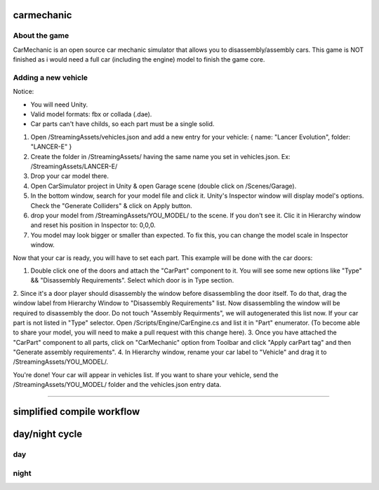 ===========
carmechanic
===========

About the game
--------------

CarMechanic is an open source car mechanic simulator that allows you to disassembly/assembly cars.
This game is NOT finished as i would need a full car (including the engine) model to finish the game core.

Adding a new vehicle
--------------------

Notice:

- You will need Unity.
- Valid model formats: fbx or collada (.dae).
- Car parts can't have childs, so each part must be a single solid.
1. Open /StreamingAssets/vehicles.json and add a new entry for your vehicle: { name: "Lancer Evolution", folder: "LANCER-E" }
2. Create the folder in /StreamingAssets/ having the same name you set in vehicles.json. Ex: /StreamingAssets/LANCER-E/
3. Drop your car model there.
4. Open CarSimulator project in Unity & open Garage scene (double click on /Scenes/Garage).
5. In the bottom window, search for your model file and click it. Unity's Inspector window will display model's options. Check the "Generate Colliders" & click on Apply button.
6. drop your model from /StreamingAssets/YOU_MODEL/ to the scene. If you don't see it. Clic it in Hierarchy window and reset his position in Inspector to: 0,0,0.
7. You model may look bigger or smaller than expected. To fix this, you can change the model scale in Inspector window.

Now that your car is ready, you will have to set each part. This example will be done with the car doors:

1. Double click one of the doors and attach the "CarPart" component to it. You will see some new options like "Type" && "Disassembly Requirements". Select which door is in Type section.
2. Since it's a door player should disassembly the window before disassembling the door itself. To do that, drag the window label from Hierarchy Window to "Disassembly Requirements" list. Now disassembling the window will be required to disassembly the door. Do not touch "Assembly Requirments", we will autogenerated this list now.
If your car part is not listed in "Type" selector. Open /Scripts/Engine/CarEngine.cs and list it in "Part" enumerator. (To become able to share your model, you will need to make a pull request with this change here).
3. Once you have attached the "CarPart" component to all parts, click on "CarMechanic" option from Toolbar and click "Apply carPart tag" and then "Generate assembly requirements".
4. In Hierarchy window, rename your car label to "Vehicle" and drag it to /StreamingAssets/YOU_MODEL/.

You're done! Your car will appear in vehicles list.
If you want to share your vehicle, send the /StreamingAssets/YOU_MODEL/ folder and the vehicles.json entry data.

------------------------------

===========================
simplified compile workflow
===========================

.. image:: Assets/GFX/workflow.PNG
  :width: 1366
  :height: 768

===============
day/night cycle
===============

day
---

.. image:: Assets/GFX/day.PNG
  :width: 1366
  :height: 768

night
-----
  
.. image:: Assets/GFX/night.PNG
  :width: 1366
  :height: 768